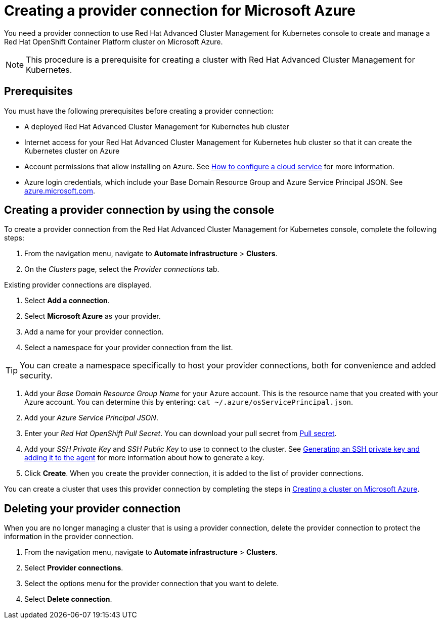 [#creating-a-provider-connection-for-microsoft-azure]
= Creating a provider connection for Microsoft Azure

You need a provider connection to use Red Hat Advanced Cluster Management for Kubernetes console to create and manage a Red Hat OpenShift Container Platform cluster on Microsoft Azure.

NOTE: This procedure is a prerequisite for creating a cluster with Red Hat Advanced Cluster Management for Kubernetes.

[#prerequisites]
== Prerequisites

You must have the following prerequisites before creating a provider connection:

* A deployed Red Hat Advanced Cluster Management for Kubernetes hub cluster
* Internet access for your Red Hat Advanced Cluster Management for Kubernetes hub cluster so that it can create the Kubernetes cluster on Azure
* Account permissions that allow installing on Azure.
See https://docs.microsoft.com/en-us/azure/cloud-services/cloud-services-how-to-configure-portal[How to configure a cloud service] for more information.
* Azure login credentials, which include your Base Domain Resource Group and Azure Service Principal JSON.
See https://azure.microsoft.com/en-ca/features/azure-portal[azure.microsoft.com].

[#creating-a-provider-connection-by-using-the-console]
== Creating a provider connection by using the console

To create a provider connection from the Red Hat Advanced Cluster Management for Kubernetes console, complete the following steps:

. From the navigation menu, navigate to *Automate infrastructure* > *Clusters*.
. On the _Clusters_ page, select the _Provider connections_ tab.

Existing provider connections are displayed.

. Select *Add a connection*.
. Select *Microsoft Azure* as your provider.
. Add a name for your provider connection.
. Select a namespace for your provider connection from the list.

TIP: You can create a namespace specifically to host your provider connections, both for convenience and added security.

. Add your _Base Domain Resource Group Name_ for your Azure account.
This is the resource name that you created with your Azure account.
You can determine this by entering: `cat ~/.azure/osServicePrincipal.json`.
. Add your _Azure Service Principal JSON_.
. Enter your _Red Hat OpenShift Pull Secret_.
You can download your pull secret from https://cloud.redhat.com/openshift/install/pull-secret[Pull secret].
. Add your _SSH Private Key_ and _SSH Public Key_ to use to connect to the cluster.
See https://docs.openshift.com/container-platform/4.3/installing/installing_azure/installing-azure-default.html[Generating an SSH private key and adding it to the agent] for more information about how to generate a key.
. Click *Create*.
When you create the provider connection, it is added to the list of provider connections.

You can create a cluster that uses this provider connection by completing the steps in link:create_azure.html[Creating a cluster on Microsoft Azure].

[#deleting-your-provider-connection]
== Deleting your provider connection

When you are no longer managing a cluster that is using a provider connection, delete the provider connection to protect the information in the provider connection.

. From the navigation menu, navigate to *Automate infrastructure* > *Clusters*.
. Select *Provider connections*.
. Select the options menu for the provider connection that you want to delete.
. Select *Delete connection*.
